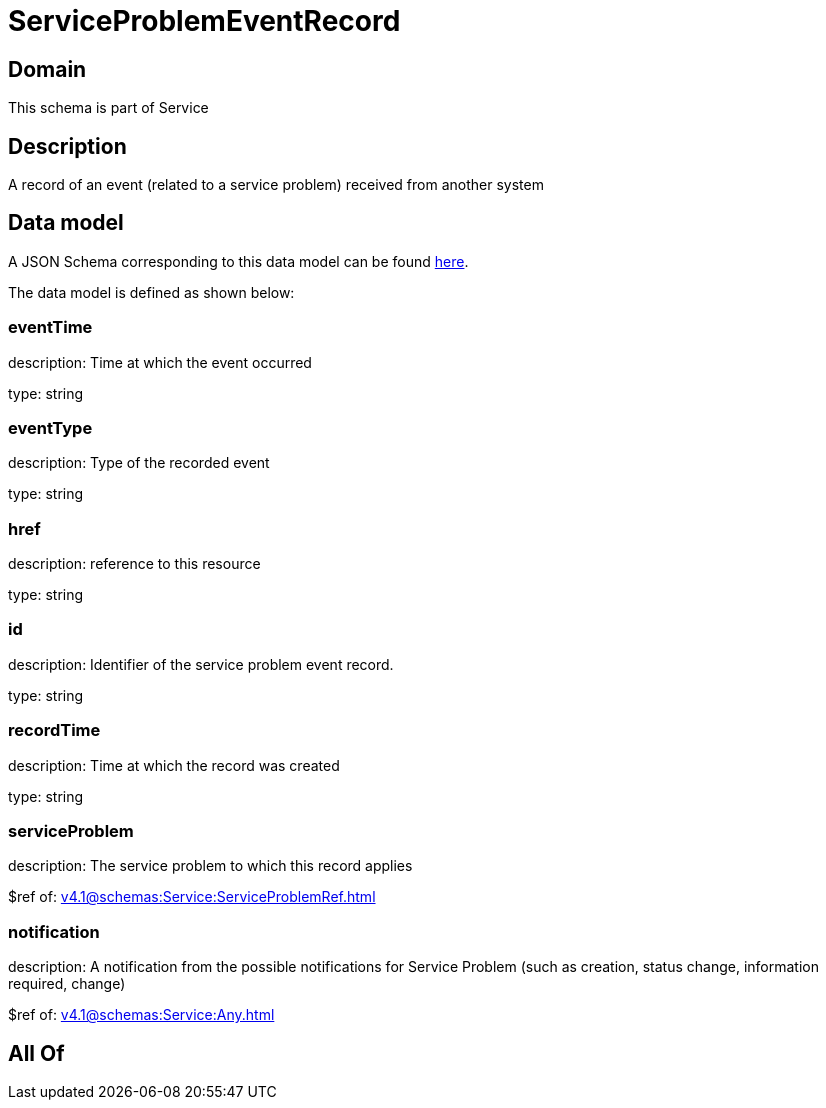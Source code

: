 = ServiceProblemEventRecord

[#domain]
== Domain

This schema is part of Service

[#description]
== Description

A record of an event (related to a service problem) received from another system


[#data_model]
== Data model

A JSON Schema corresponding to this data model can be found https://tmforum.org[here].

The data model is defined as shown below:


=== eventTime
description: Time at which the event occurred

type: string


=== eventType
description: Type of the recorded event

type: string


=== href
description: reference to this resource

type: string


=== id
description: Identifier of the service problem event record.

type: string


=== recordTime
description: Time at which the record was created

type: string


=== serviceProblem
description: The service problem to which this record applies

$ref of: xref:v4.1@schemas:Service:ServiceProblemRef.adoc[]


=== notification
description: A notification from the possible notifications for Service Problem (such as creation, status change, information required, change)

$ref of: xref:v4.1@schemas:Service:Any.adoc[]


[#all_of]
== All Of

